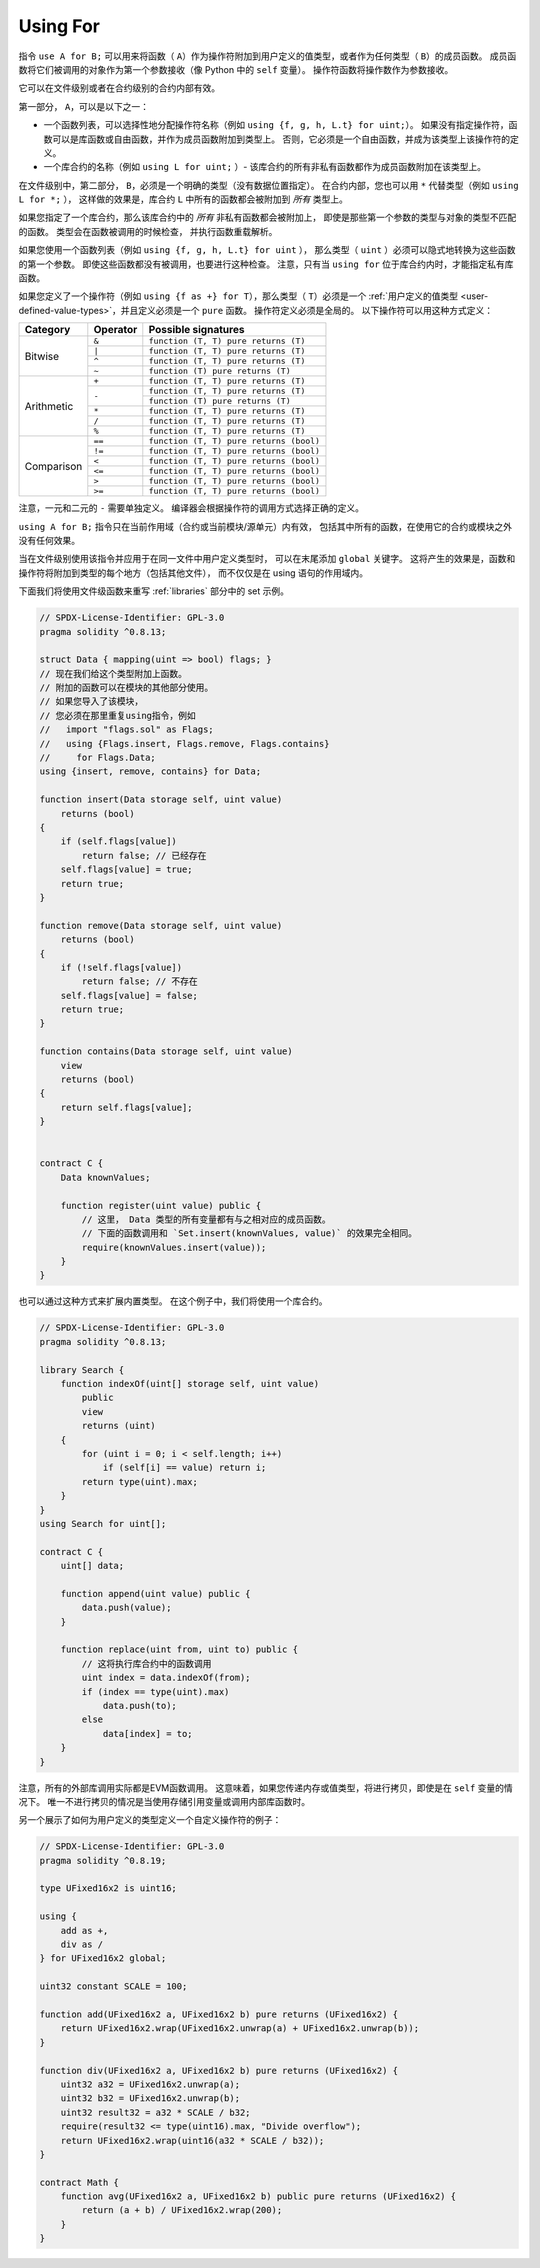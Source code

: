 .. index:: ! using for, library, ! operator; user-defined

.. _using-for:

*********
Using For
*********

指令 ``use A for B;`` 可以用来将函数（ ``A``）作为操作符附加到用户定义的值类型，或者作为任何类型（ ``B``）的成员函数。
成员函数将它们被调用的对象作为第一个参数接收（像 Python 中的 ``self`` 变量）。
操作符函数将操作数作为参数接收。

它可以在文件级别或者在合约级别的合约内部有效。

第一部分， ``A``，可以是以下之一：

- 一个函数列表，可以选择性地分配操作符名称（例如 ``using {f, g, h, L.t} for uint;``）。
  如果没有指定操作符，函数可以是库函数或自由函数，并作为成员函数附加到类型上。
  否则，它必须是一个自由函数，并成为该类型上该操作符的定义。
- 一个库合约的名称（例如 ``using L for uint;`` ）-
  该库合约的所有非私有函数都作为成员函数附加在该类型上。

在文件级别中，第二部分， ``B``，必须是一个明确的类型（没有数据位置指定）。
在合约内部，您也可以用 ``*`` 代替类型（例如 ``using L for *;`` ），
这样做的效果是，库合约 ``L`` 中所有的函数都会被附加到 *所有* 类型上。

如果您指定了一个库合约，那么该库合约中的 *所有* 非私有函数都会被附加上，
即使是那些第一个参数的类型与对象的类型不匹配的函数。
类型会在函数被调用的时候检查，
并执行函数重载解析。

如果您使用一个函数列表（例如 ``using {f, g, h, L.t} for uint`` ），
那么类型（ ``uint`` ）必须可以隐式地转换为这些函数的第一个参数。
即使这些函数都没有被调用，也要进行这种检查。
注意，只有当 ``using for`` 位于库合约内时，才能指定私有库函数。

如果您定义了一个操作符（例如 ``using {f as +} for T``），那么类型（ ``T``）必须是一个
:ref:`用户定义的值类型 <user-defined-value-types>`，并且定义必须是一个 ``pure`` 函数。
操作符定义必须是全局的。
以下操作符可以用这种方式定义：

+------------+----------+---------------------------------------------+
| Category   | Operator | Possible signatures                         |
+============+==========+=============================================+
| Bitwise    | ``&``    | ``function (T, T) pure returns (T)``        |
|            +----------+---------------------------------------------+
|            | ``|``    | ``function (T, T) pure returns (T)``        |
|            +----------+---------------------------------------------+
|            | ``^``    | ``function (T, T) pure returns (T)``        |
|            +----------+---------------------------------------------+
|            | ``~``    | ``function (T) pure returns (T)``           |
+------------+----------+---------------------------------------------+
| Arithmetic | ``+``    | ``function (T, T) pure returns (T)``        |
|            +----------+---------------------------------------------+
|            | ``-``    | ``function (T, T) pure returns (T)``        |
|            +          +---------------------------------------------+
|            |          | ``function (T) pure returns (T)``           |
|            +----------+---------------------------------------------+
|            | ``*``    | ``function (T, T) pure returns (T)``        |
|            +----------+---------------------------------------------+
|            | ``/``    | ``function (T, T) pure returns (T)``        |
|            +----------+---------------------------------------------+
|            | ``%``    | ``function (T, T) pure returns (T)``        |
+------------+----------+---------------------------------------------+
| Comparison | ``==``   | ``function (T, T) pure returns (bool)``     |
|            +----------+---------------------------------------------+
|            | ``!=``   | ``function (T, T) pure returns (bool)``     |
|            +----------+---------------------------------------------+
|            | ``<``    | ``function (T, T) pure returns (bool)``     |
|            +----------+---------------------------------------------+
|            | ``<=``   | ``function (T, T) pure returns (bool)``     |
|            +----------+---------------------------------------------+
|            | ``>``    | ``function (T, T) pure returns (bool)``     |
|            +----------+---------------------------------------------+
|            | ``>=``   | ``function (T, T) pure returns (bool)``     |
+------------+----------+---------------------------------------------+

注意，一元和二元的 ``-`` 需要单独定义。
编译器会根据操作符的调用方式选择正确的定义。

``using A for B;`` 指令只在当前作用域（合约或当前模块/源单元）内有效，
包括其中所有的函数，在使用它的合约或模块之外没有任何效果。

当在文件级别使用该指令并应用于在同一文件中用户定义类型时，
可以在末尾添加 ``global`` 关键字。
这将产生的效果是，函数和操作符将附加到类型的每个地方（包括其他文件），
而不仅仅是在 using 语句的作用域内。

下面我们将使用文件级函数来重写 :ref:`libraries` 部分中的 set 示例。

.. code-block:: solidity

    // SPDX-License-Identifier: GPL-3.0
    pragma solidity ^0.8.13;

    struct Data { mapping(uint => bool) flags; }
    // 现在我们给这个类型附加上函数。
    // 附加的函数可以在模块的其他部分使用。
    // 如果您导入了该模块，
    // 您必须在那里重复using指令，例如
    //   import "flags.sol" as Flags;
    //   using {Flags.insert, Flags.remove, Flags.contains}
    //     for Flags.Data;
    using {insert, remove, contains} for Data;

    function insert(Data storage self, uint value)
        returns (bool)
    {
        if (self.flags[value])
            return false; // 已经存在
        self.flags[value] = true;
        return true;
    }

    function remove(Data storage self, uint value)
        returns (bool)
    {
        if (!self.flags[value])
            return false; // 不存在
        self.flags[value] = false;
        return true;
    }

    function contains(Data storage self, uint value)
        view
        returns (bool)
    {
        return self.flags[value];
    }


    contract C {
        Data knownValues;

        function register(uint value) public {
            // 这里， Data 类型的所有变量都有与之相对应的成员函数。
            // 下面的函数调用和 `Set.insert(knownValues, value)` 的效果完全相同。
            require(knownValues.insert(value));
        }
    }

也可以通过这种方式来扩展内置类型。
在这个例子中，我们将使用一个库合约。

.. code-block:: solidity

    // SPDX-License-Identifier: GPL-3.0
    pragma solidity ^0.8.13;

    library Search {
        function indexOf(uint[] storage self, uint value)
            public
            view
            returns (uint)
        {
            for (uint i = 0; i < self.length; i++)
                if (self[i] == value) return i;
            return type(uint).max;
        }
    }
    using Search for uint[];

    contract C {
        uint[] data;

        function append(uint value) public {
            data.push(value);
        }

        function replace(uint from, uint to) public {
            // 这将执行库合约中的函数调用
            uint index = data.indexOf(from);
            if (index == type(uint).max)
                data.push(to);
            else
                data[index] = to;
        }
    }

注意，所有的外部库调用实际都是EVM函数调用。
这意味着，如果您传递内存或值类型，将进行拷贝，即使是在 ``self`` 变量的情况下。
唯一不进行拷贝的情况是当使用存储引用变量或调用内部库函数时。

另一个展示了如何为用户定义的类型定义一个自定义操作符的例子：

.. code-block:: solidity

    // SPDX-License-Identifier: GPL-3.0
    pragma solidity ^0.8.19;

    type UFixed16x2 is uint16;

    using {
        add as +,
        div as /
    } for UFixed16x2 global;

    uint32 constant SCALE = 100;

    function add(UFixed16x2 a, UFixed16x2 b) pure returns (UFixed16x2) {
        return UFixed16x2.wrap(UFixed16x2.unwrap(a) + UFixed16x2.unwrap(b));
    }

    function div(UFixed16x2 a, UFixed16x2 b) pure returns (UFixed16x2) {
        uint32 a32 = UFixed16x2.unwrap(a);
        uint32 b32 = UFixed16x2.unwrap(b);
        uint32 result32 = a32 * SCALE / b32;
        require(result32 <= type(uint16).max, "Divide overflow");
        return UFixed16x2.wrap(uint16(a32 * SCALE / b32));
    }

    contract Math {
        function avg(UFixed16x2 a, UFixed16x2 b) public pure returns (UFixed16x2) {
            return (a + b) / UFixed16x2.wrap(200);
        }
    }
